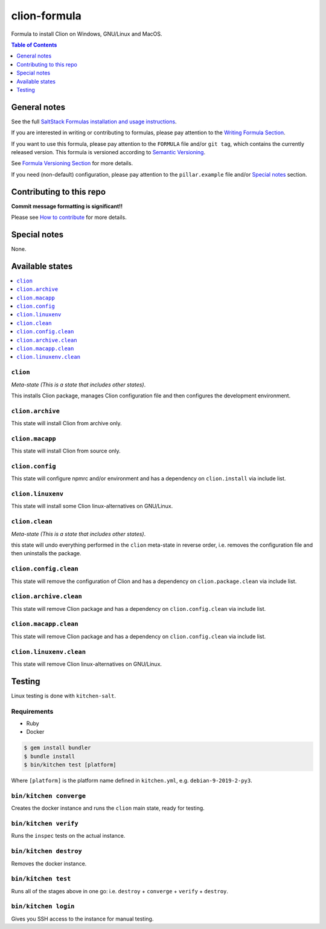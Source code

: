 .. _readme:

clion-formula
=============

|img_travis| |img_sr|

.. |img_travis| image:: https://travis-ci.com/saltstack-formulas/jetbrains-clion-formula.svg?branch=master
   :alt: Travis CI Build Status
   :scale: 100%
   :target: https://travis-ci.com/saltstack-formulas/jetbrains-clion-formula
.. |img_sr| image:: https://img.shields.io/badge/%20%20%F0%9F%93%A6%F0%9F%9A%80-semantic--release-e10079.svg
   :alt: Semantic Release
   :scale: 100%
   :target: https://github.com/semantic-release/semantic-release

Formula to install Clion on Windows, GNU/Linux and MacOS.

.. contents:: **Table of Contents**
   :depth: 1

General notes
-------------

See the full `SaltStack Formulas installation and usage instructions
<https://docs.saltstack.com/en/latest/topics/development/conventions/formulas.html>`_.

If you are interested in writing or contributing to formulas, please pay attention to the `Writing Formula Section
<https://docs.saltstack.com/en/latest/topics/development/conventions/formulas.html#writing-formulas>`_.

If you want to use this formula, please pay attention to the ``FORMULA`` file and/or ``git tag``,
which contains the currently released version. This formula is versioned according to `Semantic Versioning <http://semver.org/>`_.

See `Formula Versioning Section <https://docs.saltstack.com/en/latest/topics/development/conventions/formulas.html#versioning>`_ for more details.

If you need (non-default) configuration, please pay attention to the ``pillar.example`` file and/or `Special notes`_ section.

Contributing to this repo
-------------------------

**Commit message formatting is significant!!**

Please see `How to contribute <https://github.com/saltstack-formulas/.github/blob/master/CONTRIBUTING.rst>`_ for more details.

Special notes
-------------

None.

Available states
----------------

.. contents::
   :local:

``clion``
^^^^^^^^^

*Meta-state (This is a state that includes other states)*.

This installs Clion package,
manages Clion configuration file and then
configures the development environment.

``clion.archive``
^^^^^^^^^^^^^^^^^

This state will install Clion from archive only.

``clion.macapp``
^^^^^^^^^^^^^^^^

This state will install Clion from source only.

``clion.config``
^^^^^^^^^^^^^^^^

This state will configure npmrc and/or environment and has a dependency on ``clion.install``
via include list.

``clion.linuxenv``
^^^^^^^^^^^^^^^^^^

This state will install some Clion linux-alternatives on GNU/Linux.

``clion.clean``
^^^^^^^^^^^^^^^

*Meta-state (This is a state that includes other states)*.

this state will undo everything performed in the ``clion`` meta-state in reverse order, i.e.
removes the configuration file and
then uninstalls the package.

``clion.config.clean``
^^^^^^^^^^^^^^^^^^^^^^

This state will remove the configuration of Clion and has a
dependency on ``clion.package.clean`` via include list.

``clion.archive.clean``
^^^^^^^^^^^^^^^^^^^^^^^

This state will remove Clion package and has a dependency on
``clion.config.clean`` via include list.

``clion.macapp.clean``
^^^^^^^^^^^^^^^^^^^^^^

This state will remove Clion package and has a dependency on
``clion.config.clean`` via include list.

``clion.linuxenv.clean``
^^^^^^^^^^^^^^^^^^^^^^^^

This state will remove Clion linux-alternatives on GNU/Linux.


Testing
-------

Linux testing is done with ``kitchen-salt``.

Requirements
^^^^^^^^^^^^

* Ruby
* Docker

.. code-block:: bash

   $ gem install bundler
   $ bundle install
   $ bin/kitchen test [platform]

Where ``[platform]`` is the platform name defined in ``kitchen.yml``,
e.g. ``debian-9-2019-2-py3``.

``bin/kitchen converge``
^^^^^^^^^^^^^^^^^^^^^^^^

Creates the docker instance and runs the ``clion`` main state, ready for testing.

``bin/kitchen verify``
^^^^^^^^^^^^^^^^^^^^^^

Runs the ``inspec`` tests on the actual instance.

``bin/kitchen destroy``
^^^^^^^^^^^^^^^^^^^^^^^

Removes the docker instance.

``bin/kitchen test``
^^^^^^^^^^^^^^^^^^^^

Runs all of the stages above in one go: i.e. ``destroy`` + ``converge`` + ``verify`` + ``destroy``.

``bin/kitchen login``
^^^^^^^^^^^^^^^^^^^^^

Gives you SSH access to the instance for manual testing.

